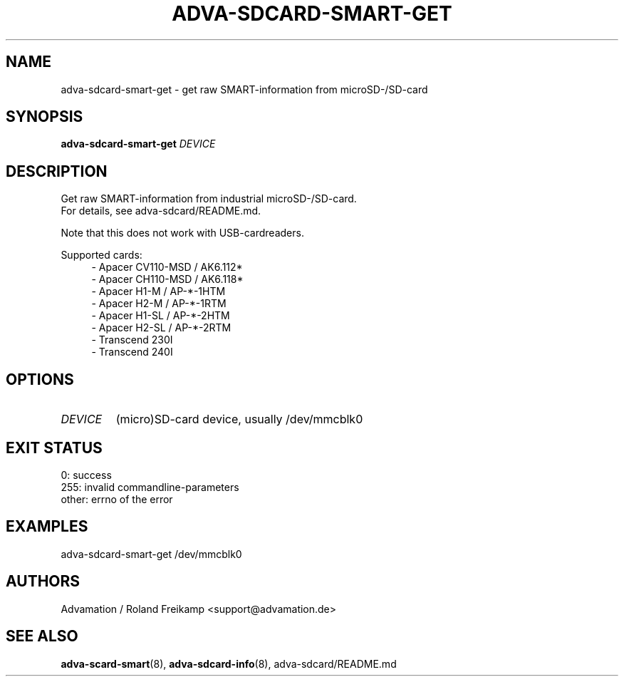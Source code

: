 \" Manpage for adva-sdcard-smart-get
.TH ADVA-SDCARD-SMART-GET 8 "2021-09-10" "adva-sdcard-1.0.0" "Advamation SD-card tools"
.SH NAME
adva-sdcard-smart-get - get raw SMART-information from microSD-/SD-card
.SH SYNOPSIS
\fBadva-sdcard-smart-get\fR \fIDEVICE\fR
.SH DESCRIPTION
Get raw SMART-information from industrial microSD-/SD-card.
.br
For details, see adva-sdcard/README.md.
.PP
Note that this does not work with USB-cardreaders.
.PP
Supported cards:
.in +4n
.EX
\- Apacer CV110\-MSD / AK6.112*
\- Apacer CH110\-MSD / AK6.118*
\- Apacer H1\-M  / AP\-*\-1HTM
\- Apacer H2\-M  / AP\-*\-1RTM
\- Apacer H1\-SL / AP\-*\-2HTM
\- Apacer H2\-SL / AP\-*\-2RTM
\- Transcend 230I
\- Transcend 240I
.EE
.in
.SH OPTIONS
.TP
.I DEVICE
(micro)SD-card device, usually /dev/mmcblk0
.SH EXIT STATUS
.EX
0:     success
255:   invalid commandline-parameters
other: errno of the error
.EE
.SH EXAMPLES
adva-sdcard-smart-get /dev/mmcblk0
.SH AUTHORS
Advamation / Roland Freikamp <support@advamation.de>
.SH SEE ALSO
.BR adva-scard-smart (8),
.BR adva-sdcard-info (8),
adva-sdcard/README.md
